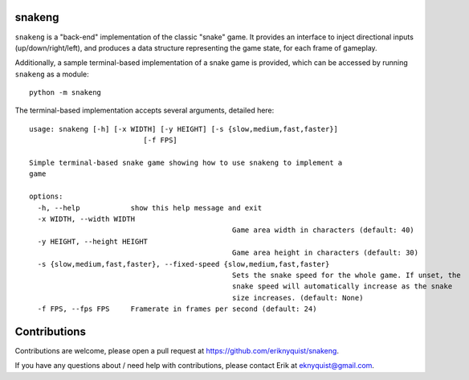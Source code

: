 snakeng
-------

``snakeng`` is a "back-end" implementation of the classic "snake" game. It provides
an interface to inject directional inputs (up/down/right/left), and produces a data structure
representing the game state, for each frame of gameplay.

Additionally, a sample terminal-based implementation of a snake game is provided,
which can be accessed by running ``snakeng`` as a module:

::

    python -m snakeng

The terminal-based implementation accepts several arguments, detailed here:

::

	usage: snakeng [-h] [-x WIDTH] [-y HEIGHT] [-s {slow,medium,fast,faster}]
				   [-f FPS]

	Simple terminal-based snake game showing how to use snakeng to implement a
	game

	options:
	  -h, --help            show this help message and exit
	  -x WIDTH, --width WIDTH
							Game area width in characters (default: 40)
	  -y HEIGHT, --height HEIGHT
							Game area height in characters (default: 30)
	  -s {slow,medium,fast,faster}, --fixed-speed {slow,medium,fast,faster}
							Sets the snake speed for the whole game. If unset, the
							snake speed will automatically increase as the snake
							size increases. (default: None)
	  -f FPS, --fps FPS     Framerate in frames per second (default: 24)

Contributions
-------------

Contributions are welcome, please open a pull request at `<https://github.com/eriknyquist/snakeng>`_.

If you have any questions about / need help with contributions, please contact Erik at eknyquist@gmail.com.
